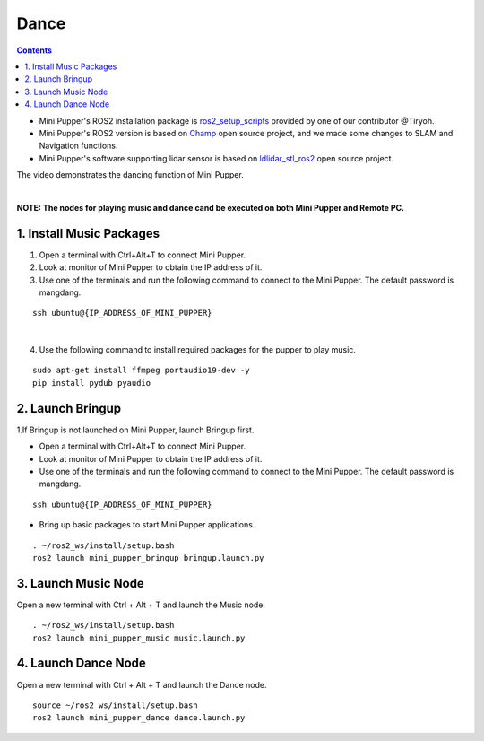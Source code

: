 =================
Dance
=================

.. contents::
  :depth: 2

* Mini Pupper's ROS2 installation package is `ros2_setup_scripts <https://github.com/Tiryoh/ros2_setup_scripts_ubuntu>`_  provided by one of our contributor @Tiryoh.
* Mini Pupper's ROS2 version is based on `Champ <https://github.com/chvmp/champ>`_  open source project, and we made some changes to SLAM and Navigation functions.
* Mini Pupper's software supporting lidar sensor is based on `ldlidar_stl_ros2 <https://github.com/ldrobotSensorTeam/ldlidar_stl_ros2>`_  open source project.

The video demonstrates the dancing function of Mini Pupper.

.. raw:: html

    <div style="position: relative; height: 0; overflow: hidden; max-width: 100%; height: auto;">
        <iframe width="560" height="315" src="https://www.youtube.com/embed/RkcZOZatPDo" frameborder="0" allow="accelerometer; autoplay; encrypted-media; gyroscope; picture-in-picture" allowfullscreen></iframe>
    </div>

|

**NOTE: The nodes for playing music and dance cand be executed on both Mini Pupper and Remote PC.**

1. Install Music Packages
------------

1. Open a terminal with Ctrl+Alt+T to connect Mini Pupper.
2. Look at monitor of Mini Pupper to obtain the IP address of it.

3. Use one of the terminals and run the following command to connect to the Mini Pupper. The default password is mangdang.

::

    ssh ubuntu@{IP_ADDRESS_OF_MINI_PUPPER}

.. image:: ../_static/IPaddress.jpg
    :align: center  

|

4. Use the following command to install required packages for the pupper to play music.

::

    sudo apt-get install ffmpeg portaudio19-dev -y
    pip install pydub pyaudio

2. Launch Bringup
------------

1.If Bringup is not launched on Mini Pupper, launch Bringup first.

•	Open a terminal with Ctrl+Alt+T  to connect Mini Pupper.
•	Look at monitor of Mini Pupper to obtain the IP address of it.


•	Use one of the terminals and run the following command to connect to the Mini Pupper. The default password is mangdang.

::

    ssh ubuntu@{IP_ADDRESS_OF_MINI_PUPPER}

•	Bring up basic packages to start Mini Pupper applications. 

::
    
    . ~/ros2_ws/install/setup.bash
    ros2 launch mini_pupper_bringup bringup.launch.py

3. Launch Music Node
------------

Open a new terminal with Ctrl + Alt + T and launch the Music node.

::

    . ~/ros2_ws/install/setup.bash 
    ros2 launch mini_pupper_music music.launch.py

4. Launch Dance Node
------------

Open a new terminal with Ctrl + Alt + T and launch the Dance node.

::

    source ~/ros2_ws/install/setup.bash
    ros2 launch mini_pupper_dance dance.launch.py
